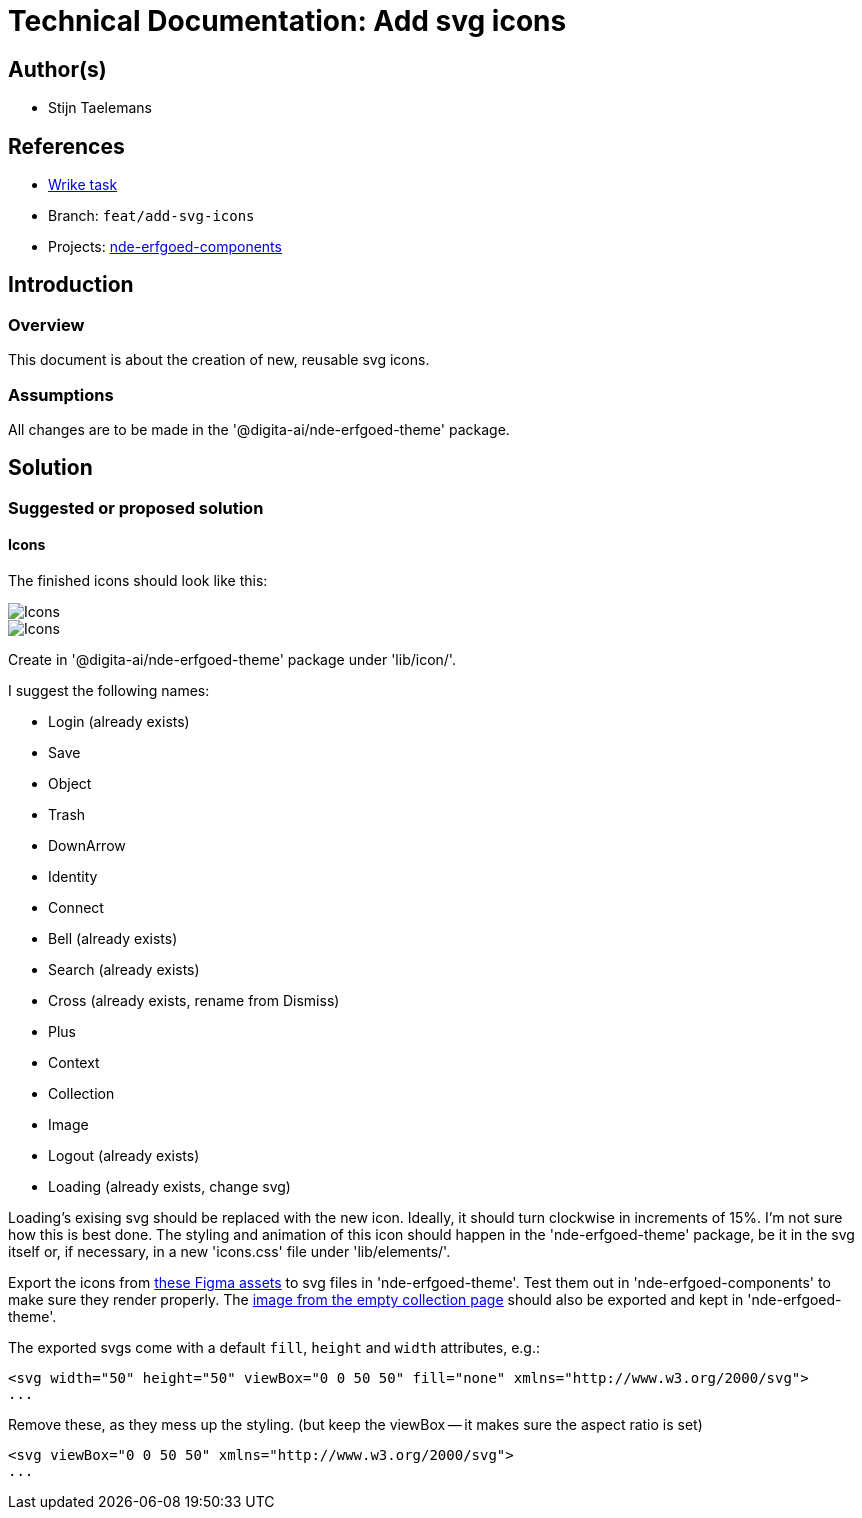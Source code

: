 = Technical Documentation: Add svg icons

== Author(s)

* Stijn Taelemans

== References


* https://www.wrike.com/open.htm?id=682525025[Wrike task]
* Branch: `feat/add-svg-icons`
* Projects: https://github.com/digita-ai/nde-erfgoedinstellingen[nde-erfgoed-components]


== Introduction

=== Overview

This document is about the creation of new, reusable svg icons.


=== Assumptions

All changes are to be made in the '@digita-ai/nde-erfgoed-theme' package.


== Solution

=== Suggested or proposed solution

==== Icons 

The finished icons should look like this:

image::../images/collections/icons-1.svg[Icons]
image::../images/collections/icons-2.svg[Icons]


Create in '@digita-ai/nde-erfgoed-theme' package under 'lib/icon/'.

I suggest the following names:

* Login (already exists)
* Save
* Object
* Trash
* DownArrow
* Identity
* Connect
* Bell (already exists)
* Search (already exists)
* Cross (already exists, rename from Dismiss)
* Plus
* Context
* Collection
* Image
* Logout (already exists)
* Loading (already exists, change svg)

Loading's exising svg should be replaced with the new icon. Ideally, it should turn clockwise in increments of 15%. I'm not sure how this is best done. The styling and animation of this icon should happen in the 'nde-erfgoed-theme' package, be it in the svg itself or, if necessary, in a new 'icons.css' file under 'lib/elements/'.

Export the icons from https://www.figma.com/file/K91OgRUlaDf6fhd95Rjgrg/NDE---CBS?node-id=1%3A3[these Figma assets] to svg files in 'nde-erfgoed-theme'. Test them out in 'nde-erfgoed-components' to make sure they render properly. The https://www.figma.com/file/K91OgRUlaDf6fhd95Rjgrg/NDE---CBS?node-id=361%3A375[image from the empty collection page] should also be exported and kept in 'nde-erfgoed-theme'.

The exported svgs come with a default `fill`, `height` and `width` attributes, e.g.: 

[source, html]
----
<svg width="50" height="50" viewBox="0 0 50 50" fill="none" xmlns="http://www.w3.org/2000/svg">
...
----

Remove these, as they mess up the styling. (but keep the viewBox -- it makes sure the aspect ratio is set)


[source, html]
----
<svg viewBox="0 0 50 50" xmlns="http://www.w3.org/2000/svg">
...
----
